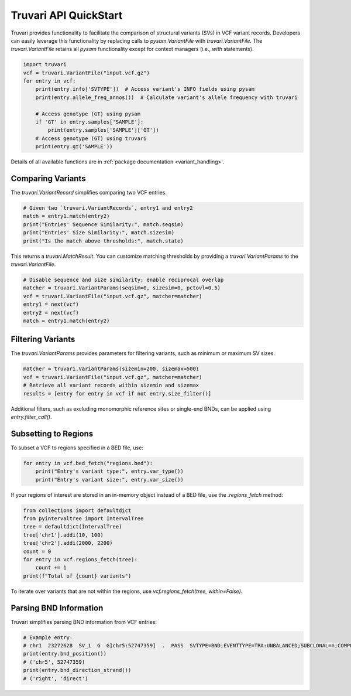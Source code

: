 Truvari API QuickStart
======================

Truvari provides functionality to facilitate the comparison of structural variants (SVs) in VCF variant records. Developers can easily leverage this functionality by replacing calls to `pysam.VariantFile` with `truvari.VariantFile`. The `truvari.VariantFile` retains all `pysam` functionality except for context managers (i.e., `with` statements).

.. code-block:: python

    import truvari
    vcf = truvari.VariantFile("input.vcf.gz")
    for entry in vcf:
        print(entry.info['SVTYPE'])  # Access variant's INFO fields using pysam
        print(entry.allele_freq_annos())  # Calculate variant's allele frequency with truvari

        # Access genotype (GT) using pysam
        if 'GT' in entry.samples['SAMPLE']:
            print(entry.samples['SAMPLE']['GT'])
        # Access genotype (GT) using truvari
        print(entry.gt('SAMPLE'))

Details of all available functions are in :ref:`package documentation <variant_handling>`.

Comparing Variants
------------------

The `truvari.VariantRecord` simplifies comparing two VCF entries.

.. code-block:: python

    # Given two `truvari.VariantRecords`, entry1 and entry2
    match = entry1.match(entry2)
    print("Entries' Sequence Similarity:", match.seqsim)
    print("Entries' Size Similarity:", match.sizesim)
    print("Is the match above thresholds:", match.state)

This returns a `truvari.MatchResult`. You can customize matching thresholds by providing a `truvari.VariantParams` to the `truvari.VariantFile`.

.. code-block:: python

    # Disable sequence and size similarity; enable reciprocal overlap
    matcher = truvari.VariantParams(seqsim=0, sizesim=0, pctovl=0.5)
    vcf = truvari.VariantFile("input.vcf.gz", matcher=matcher)
    entry1 = next(vcf)
    entry2 = next(vcf)
    match = entry1.match(entry2)

Filtering Variants
------------------

The `truvari.VariantParams` provides parameters for filtering variants, such as minimum or maximum SV sizes.

.. code-block:: python

    matcher = truvari.VariantParams(sizemin=200, sizemax=500)
    vcf = truvari.VariantFile("input.vcf.gz", matcher=matcher)
    # Retrieve all variant records within sizemin and sizemax
    results = [entry for entry in vcf if not entry.size_filter()]

Additional filters, such as excluding monomorphic reference sites or single-end BNDs, can be applied using `entry.filter_call()`.

Subsetting to Regions
---------------------

To subset a VCF to regions specified in a BED file, use:

.. code-block:: python

    for entry in vcf.bed_fetch("regions.bed"):
        print("Entry's variant type:", entry.var_type())
        print("Entry's variant size:", entry.var_size())

If your regions of interest are stored in an in-memory object instead of a BED file, use the `.regions_fetch` method:

.. code-block:: python

    from collections import defaultdict
    from pyintervaltree import IntervalTree
    tree = defaultdict(IntervalTree)
    tree['chr1'].addi(10, 100)
    tree['chr2'].addi(2000, 2200)
    count = 0
    for entry in vcf.regions_fetch(tree):
        count += 1
    print(f"Total of {count} variants")

To iterate over variants that are not within the regions, use `vcf.regions_fetch(tree, within=False)`.

Parsing BND Information
-----------------------

Truvari simplifies parsing BND information from VCF entries:

.. code-block:: python

    # Example entry:
    # chr1  23272628  SV_1  G  G]chr5:52747359]  .  PASS  SVTYPE=BND;EVENTTYPE=TRA:UNBALANCED;SUBCLONAL=n;COMPLEX=n;MATEID=SV_171  GT:PSL:PSO  0/1:.:.
    print(entry.bnd_position())
    # ('chr5', 52747359)
    print(entry.bnd_direction_strand())
    # ('right', 'direct')

